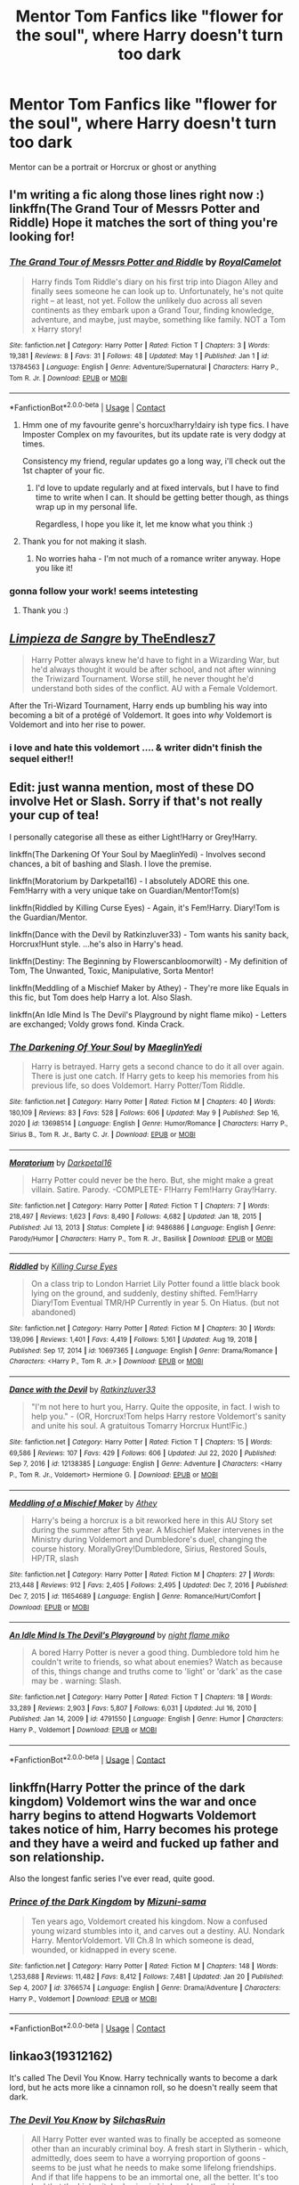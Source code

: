 #+TITLE: Mentor Tom Fanfics like "flower for the soul", where Harry doesn't turn too dark

* Mentor Tom Fanfics like "flower for the soul", where Harry doesn't turn too dark
:PROPERTIES:
:Author: arunnraju
:Score: 43
:DateUnix: 1620664787.0
:DateShort: 2021-May-10
:FlairText: Request
:END:
Mentor can be a portrait or Horcrux or ghost or anything


** I'm writing a fic along those lines right now :) linkffn(The Grand Tour of Messrs Potter and Riddle) Hope it matches the sort of thing you're looking for!
:PROPERTIES:
:Author: mandwelo
:Score: 3
:DateUnix: 1620673091.0
:DateShort: 2021-May-10
:END:

*** [[https://www.fanfiction.net/s/13784563/1/][*/The Grand Tour of Messrs Potter and Riddle/*]] by [[https://www.fanfiction.net/u/14441654/RoyalCamelot][/RoyalCamelot/]]

#+begin_quote
  Harry finds Tom Riddle's diary on his first trip into Diagon Alley and finally sees someone he can look up to. Unfortunately, he's not quite right -- at least, not yet. Follow the unlikely duo across all seven continents as they embark upon a Grand Tour, finding knowledge, adventure, and maybe, just maybe, something like family. NOT a Tom x Harry story!
#+end_quote

^{/Site/:} ^{fanfiction.net} ^{*|*} ^{/Category/:} ^{Harry} ^{Potter} ^{*|*} ^{/Rated/:} ^{Fiction} ^{T} ^{*|*} ^{/Chapters/:} ^{3} ^{*|*} ^{/Words/:} ^{19,381} ^{*|*} ^{/Reviews/:} ^{8} ^{*|*} ^{/Favs/:} ^{31} ^{*|*} ^{/Follows/:} ^{48} ^{*|*} ^{/Updated/:} ^{May} ^{1} ^{*|*} ^{/Published/:} ^{Jan} ^{1} ^{*|*} ^{/id/:} ^{13784563} ^{*|*} ^{/Language/:} ^{English} ^{*|*} ^{/Genre/:} ^{Adventure/Supernatural} ^{*|*} ^{/Characters/:} ^{Harry} ^{P.,} ^{Tom} ^{R.} ^{Jr.} ^{*|*} ^{/Download/:} ^{[[http://www.ff2ebook.com/old/ffn-bot/index.php?id=13784563&source=ff&filetype=epub][EPUB]]} ^{or} ^{[[http://www.ff2ebook.com/old/ffn-bot/index.php?id=13784563&source=ff&filetype=mobi][MOBI]]}

--------------

*FanfictionBot*^{2.0.0-beta} | [[https://github.com/FanfictionBot/reddit-ffn-bot/wiki/Usage][Usage]] | [[https://www.reddit.com/message/compose?to=tusing][Contact]]
:PROPERTIES:
:Author: FanfictionBot
:Score: 7
:DateUnix: 1620673122.0
:DateShort: 2021-May-10
:END:

**** Hmm one of my favourite genre's horcux!harry!dairy ish type fics. I have Imposter Complex on my favourites, but its update rate is very dodgy at times.

Consistency my friend, regular updates go a long way, i'll check out the 1st chapter of your fic.
:PROPERTIES:
:Author: X2leoj
:Score: 3
:DateUnix: 1620728118.0
:DateShort: 2021-May-11
:END:

***** I'd love to update regularly and at fixed intervals, but I have to find time to write when I can. It should be getting better though, as things wrap up in my personal life.

Regardless, I hope you like it, let me know what you think :)
:PROPERTIES:
:Author: mandwelo
:Score: 2
:DateUnix: 1620736052.0
:DateShort: 2021-May-11
:END:


**** Thank you for not making it slash.
:PROPERTIES:
:Author: FireflyArc
:Score: 2
:DateUnix: 1620675658.0
:DateShort: 2021-May-11
:END:

***** No worries haha - I'm not much of a romance writer anyway. Hope you like it!
:PROPERTIES:
:Author: mandwelo
:Score: 2
:DateUnix: 1620684957.0
:DateShort: 2021-May-11
:END:


*** gonna follow your work! seems intetesting
:PROPERTIES:
:Author: Affectionate_Lion233
:Score: 2
:DateUnix: 1620739138.0
:DateShort: 2021-May-11
:END:

**** Thank you :)
:PROPERTIES:
:Author: mandwelo
:Score: 2
:DateUnix: 1620740797.0
:DateShort: 2021-May-11
:END:


** *[[https://www.fanfiction.net/s/11752324/1/Limpieza-de-Sangre][/Limpieza de Sangre/ by TheEndlesz7]]*

#+begin_quote
  Harry Potter always knew he'd have to fight in a Wizarding War, but he'd always thought it would be after school, and not after winning the Triwizard Tournament. Worse still, he never thought he'd understand both sides of the conflict. AU with a Female Voldemort.
#+end_quote

After the Tri-Wizard Tournament, Harry ends up bumbling his way into becoming a bit of a protégé of Voldemort. It goes into /why/ Voldemort is Voldemort and into her rise to power.
:PROPERTIES:
:Author: Juliett_Alpha
:Score: 5
:DateUnix: 1620676626.0
:DateShort: 2021-May-11
:END:

*** i love and hate this voldemort .... & writer didn't finish the sequel either!!
:PROPERTIES:
:Author: Eren-Yagami
:Score: 1
:DateUnix: 1620727457.0
:DateShort: 2021-May-11
:END:


** Edit: just wanna mention, most of these DO involve Het or Slash. Sorry if that's not really your cup of tea!

I personally categorise all these as either Light!Harry or Grey!Harry.

linkffn(The Darkening Of Your Soul by MaeglinYedi) - Involves second chances, a bit of bashing and Slash. I love the premise.

linkffn(Moratorium by Darkpetal16) - I absolutely ADORE this one. Fem!Harry with a very unique take on Guardian/Mentor!Tom(s)

linkffn(Riddled by Killing Curse Eyes) - Again, it's Fem!Harry. Diary!Tom is the Guardian/Mentor.

linkffn(Dance with the Devil by Ratkinzluver33) - Tom wants his sanity back, Horcrux!Hunt style. ...he's also in Harry's head.

linkffn(Destiny: The Beginning by Flowerscanbloomorwilt) - My definition of Tom, The Unwanted, Toxic, Manipulative, Sorta Mentor!

linkffn(Meddling of a Mischief Maker by Athey) - They're more like Equals in this fic, but Tom does help Harry a lot. Also Slash.

linkffn(An Idle Mind Is The Devil's Playground by night flame miko) - Letters are exchanged; Voldy grows fond. Kinda Crack.
:PROPERTIES:
:Author: Cake4Meeks
:Score: 2
:DateUnix: 1620685278.0
:DateShort: 2021-May-11
:END:

*** [[https://www.fanfiction.net/s/13698514/1/][*/The Darkening Of Your Soul/*]] by [[https://www.fanfiction.net/u/13014810/MaeglinYedi][/MaeglinYedi/]]

#+begin_quote
  Harry is betrayed. Harry gets a second chance to do it all over again. There is just one catch. If Harry gets to keep his memories from his previous life, so does Voldemort. Harry Potter/Tom Riddle.
#+end_quote

^{/Site/:} ^{fanfiction.net} ^{*|*} ^{/Category/:} ^{Harry} ^{Potter} ^{*|*} ^{/Rated/:} ^{Fiction} ^{M} ^{*|*} ^{/Chapters/:} ^{40} ^{*|*} ^{/Words/:} ^{180,109} ^{*|*} ^{/Reviews/:} ^{83} ^{*|*} ^{/Favs/:} ^{528} ^{*|*} ^{/Follows/:} ^{606} ^{*|*} ^{/Updated/:} ^{May} ^{9} ^{*|*} ^{/Published/:} ^{Sep} ^{16,} ^{2020} ^{*|*} ^{/id/:} ^{13698514} ^{*|*} ^{/Language/:} ^{English} ^{*|*} ^{/Genre/:} ^{Humor/Romance} ^{*|*} ^{/Characters/:} ^{Harry} ^{P.,} ^{Sirius} ^{B.,} ^{Tom} ^{R.} ^{Jr.,} ^{Barty} ^{C.} ^{Jr.} ^{*|*} ^{/Download/:} ^{[[http://www.ff2ebook.com/old/ffn-bot/index.php?id=13698514&source=ff&filetype=epub][EPUB]]} ^{or} ^{[[http://www.ff2ebook.com/old/ffn-bot/index.php?id=13698514&source=ff&filetype=mobi][MOBI]]}

--------------

[[https://www.fanfiction.net/s/9486886/1/][*/Moratorium/*]] by [[https://www.fanfiction.net/u/2697189/Darkpetal16][/Darkpetal16/]]

#+begin_quote
  Harry Potter could never be the hero. But, she might make a great villain. Satire. Parody. -COMPLETE- F!Harry Fem!Harry Gray!Harry.
#+end_quote

^{/Site/:} ^{fanfiction.net} ^{*|*} ^{/Category/:} ^{Harry} ^{Potter} ^{*|*} ^{/Rated/:} ^{Fiction} ^{T} ^{*|*} ^{/Chapters/:} ^{7} ^{*|*} ^{/Words/:} ^{218,497} ^{*|*} ^{/Reviews/:} ^{1,623} ^{*|*} ^{/Favs/:} ^{8,490} ^{*|*} ^{/Follows/:} ^{4,682} ^{*|*} ^{/Updated/:} ^{Jan} ^{18,} ^{2015} ^{*|*} ^{/Published/:} ^{Jul} ^{13,} ^{2013} ^{*|*} ^{/Status/:} ^{Complete} ^{*|*} ^{/id/:} ^{9486886} ^{*|*} ^{/Language/:} ^{English} ^{*|*} ^{/Genre/:} ^{Parody/Humor} ^{*|*} ^{/Characters/:} ^{Harry} ^{P.,} ^{Tom} ^{R.} ^{Jr.,} ^{Basilisk} ^{*|*} ^{/Download/:} ^{[[http://www.ff2ebook.com/old/ffn-bot/index.php?id=9486886&source=ff&filetype=epub][EPUB]]} ^{or} ^{[[http://www.ff2ebook.com/old/ffn-bot/index.php?id=9486886&source=ff&filetype=mobi][MOBI]]}

--------------

[[https://www.fanfiction.net/s/10697365/1/][*/Riddled/*]] by [[https://www.fanfiction.net/u/642706/Killing-Curse-Eyes][/Killing Curse Eyes/]]

#+begin_quote
  On a class trip to London Harriet Lily Potter found a little black book lying on the ground, and suddenly, destiny shifted. Fem!Harry Diary!Tom Eventual TMR/HP Currently in year 5. On Hiatus. (but not abandoned)
#+end_quote

^{/Site/:} ^{fanfiction.net} ^{*|*} ^{/Category/:} ^{Harry} ^{Potter} ^{*|*} ^{/Rated/:} ^{Fiction} ^{M} ^{*|*} ^{/Chapters/:} ^{30} ^{*|*} ^{/Words/:} ^{139,096} ^{*|*} ^{/Reviews/:} ^{1,401} ^{*|*} ^{/Favs/:} ^{4,419} ^{*|*} ^{/Follows/:} ^{5,161} ^{*|*} ^{/Updated/:} ^{Aug} ^{19,} ^{2018} ^{*|*} ^{/Published/:} ^{Sep} ^{17,} ^{2014} ^{*|*} ^{/id/:} ^{10697365} ^{*|*} ^{/Language/:} ^{English} ^{*|*} ^{/Genre/:} ^{Drama/Romance} ^{*|*} ^{/Characters/:} ^{<Harry} ^{P.,} ^{Tom} ^{R.} ^{Jr.>} ^{*|*} ^{/Download/:} ^{[[http://www.ff2ebook.com/old/ffn-bot/index.php?id=10697365&source=ff&filetype=epub][EPUB]]} ^{or} ^{[[http://www.ff2ebook.com/old/ffn-bot/index.php?id=10697365&source=ff&filetype=mobi][MOBI]]}

--------------

[[https://www.fanfiction.net/s/12138385/1/][*/Dance with the Devil/*]] by [[https://www.fanfiction.net/u/3913365/Ratkinzluver33][/Ratkinzluver33/]]

#+begin_quote
  "I'm not here to hurt you, Harry. Quite the opposite, in fact. I wish to help you." - (OR, Horcrux!Tom helps Harry restore Voldemort's sanity and unite his soul. A gratuitous Tomarry Horcrux Hunt!Fic.)
#+end_quote

^{/Site/:} ^{fanfiction.net} ^{*|*} ^{/Category/:} ^{Harry} ^{Potter} ^{*|*} ^{/Rated/:} ^{Fiction} ^{T} ^{*|*} ^{/Chapters/:} ^{15} ^{*|*} ^{/Words/:} ^{69,586} ^{*|*} ^{/Reviews/:} ^{107} ^{*|*} ^{/Favs/:} ^{429} ^{*|*} ^{/Follows/:} ^{606} ^{*|*} ^{/Updated/:} ^{Jul} ^{22,} ^{2020} ^{*|*} ^{/Published/:} ^{Sep} ^{7,} ^{2016} ^{*|*} ^{/id/:} ^{12138385} ^{*|*} ^{/Language/:} ^{English} ^{*|*} ^{/Genre/:} ^{Adventure} ^{*|*} ^{/Characters/:} ^{<Harry} ^{P.,} ^{Tom} ^{R.} ^{Jr.,} ^{Voldemort>} ^{Hermione} ^{G.} ^{*|*} ^{/Download/:} ^{[[http://www.ff2ebook.com/old/ffn-bot/index.php?id=12138385&source=ff&filetype=epub][EPUB]]} ^{or} ^{[[http://www.ff2ebook.com/old/ffn-bot/index.php?id=12138385&source=ff&filetype=mobi][MOBI]]}

--------------

[[https://www.fanfiction.net/s/11654689/1/][*/Meddling of a Mischief Maker/*]] by [[https://www.fanfiction.net/u/2328854/Athey][/Athey/]]

#+begin_quote
  Harry's being a horcrux is a bit reworked here in this AU Story set during the summer after 5th year. A Mischief Maker intervenes in the Ministry during Voldemort and Dumbledore's duel, changing the course history. MorallyGrey!Dumbledore, Sirius, Restored Souls, HP/TR, slash
#+end_quote

^{/Site/:} ^{fanfiction.net} ^{*|*} ^{/Category/:} ^{Harry} ^{Potter} ^{*|*} ^{/Rated/:} ^{Fiction} ^{M} ^{*|*} ^{/Chapters/:} ^{27} ^{*|*} ^{/Words/:} ^{213,448} ^{*|*} ^{/Reviews/:} ^{912} ^{*|*} ^{/Favs/:} ^{2,405} ^{*|*} ^{/Follows/:} ^{2,495} ^{*|*} ^{/Updated/:} ^{Dec} ^{7,} ^{2016} ^{*|*} ^{/Published/:} ^{Dec} ^{7,} ^{2015} ^{*|*} ^{/id/:} ^{11654689} ^{*|*} ^{/Language/:} ^{English} ^{*|*} ^{/Genre/:} ^{Romance/Hurt/Comfort} ^{*|*} ^{/Download/:} ^{[[http://www.ff2ebook.com/old/ffn-bot/index.php?id=11654689&source=ff&filetype=epub][EPUB]]} ^{or} ^{[[http://www.ff2ebook.com/old/ffn-bot/index.php?id=11654689&source=ff&filetype=mobi][MOBI]]}

--------------

[[https://www.fanfiction.net/s/4791550/1/][*/An Idle Mind Is The Devil's Playground/*]] by [[https://www.fanfiction.net/u/1578352/night-flame-miko][/night flame miko/]]

#+begin_quote
  A bored Harry Potter is never a good thing. Dumbledore told him he couldn't write to friends, so what about enemies? Watch as because of this, things change and truths come to 'light' or 'dark' as the case may be . warning: Slash.
#+end_quote

^{/Site/:} ^{fanfiction.net} ^{*|*} ^{/Category/:} ^{Harry} ^{Potter} ^{*|*} ^{/Rated/:} ^{Fiction} ^{T} ^{*|*} ^{/Chapters/:} ^{18} ^{*|*} ^{/Words/:} ^{33,289} ^{*|*} ^{/Reviews/:} ^{2,903} ^{*|*} ^{/Favs/:} ^{5,807} ^{*|*} ^{/Follows/:} ^{6,031} ^{*|*} ^{/Updated/:} ^{Jul} ^{16,} ^{2010} ^{*|*} ^{/Published/:} ^{Jan} ^{14,} ^{2009} ^{*|*} ^{/id/:} ^{4791550} ^{*|*} ^{/Language/:} ^{English} ^{*|*} ^{/Genre/:} ^{Humor} ^{*|*} ^{/Characters/:} ^{Harry} ^{P.,} ^{Voldemort} ^{*|*} ^{/Download/:} ^{[[http://www.ff2ebook.com/old/ffn-bot/index.php?id=4791550&source=ff&filetype=epub][EPUB]]} ^{or} ^{[[http://www.ff2ebook.com/old/ffn-bot/index.php?id=4791550&source=ff&filetype=mobi][MOBI]]}

--------------

*FanfictionBot*^{2.0.0-beta} | [[https://github.com/FanfictionBot/reddit-ffn-bot/wiki/Usage][Usage]] | [[https://www.reddit.com/message/compose?to=tusing][Contact]]
:PROPERTIES:
:Author: FanfictionBot
:Score: 1
:DateUnix: 1620685349.0
:DateShort: 2021-May-11
:END:


** linkffn(Harry Potter the prince of the dark kingdom) Voldemort wins the war and once harry begins to attend Hogwarts Voldemort takes notice of him, Harry becomes his protege and they have a weird and fucked up father and son relationship.

Also the longest fanfic series I've ever read, quite good.
:PROPERTIES:
:Author: Onyxeye03
:Score: 2
:DateUnix: 1620716252.0
:DateShort: 2021-May-11
:END:

*** [[https://www.fanfiction.net/s/3766574/1/][*/Prince of the Dark Kingdom/*]] by [[https://www.fanfiction.net/u/1355498/Mizuni-sama][/Mizuni-sama/]]

#+begin_quote
  Ten years ago, Voldemort created his kingdom. Now a confused young wizard stumbles into it, and carves out a destiny. AU. Nondark Harry. MentorVoldemort. VII Ch.8 In which someone is dead, wounded, or kidnapped in every scene.
#+end_quote

^{/Site/:} ^{fanfiction.net} ^{*|*} ^{/Category/:} ^{Harry} ^{Potter} ^{*|*} ^{/Rated/:} ^{Fiction} ^{M} ^{*|*} ^{/Chapters/:} ^{148} ^{*|*} ^{/Words/:} ^{1,253,688} ^{*|*} ^{/Reviews/:} ^{11,482} ^{*|*} ^{/Favs/:} ^{8,412} ^{*|*} ^{/Follows/:} ^{7,481} ^{*|*} ^{/Updated/:} ^{Jan} ^{20} ^{*|*} ^{/Published/:} ^{Sep} ^{4,} ^{2007} ^{*|*} ^{/id/:} ^{3766574} ^{*|*} ^{/Language/:} ^{English} ^{*|*} ^{/Genre/:} ^{Drama/Adventure} ^{*|*} ^{/Characters/:} ^{Harry} ^{P.,} ^{Voldemort} ^{*|*} ^{/Download/:} ^{[[http://www.ff2ebook.com/old/ffn-bot/index.php?id=3766574&source=ff&filetype=epub][EPUB]]} ^{or} ^{[[http://www.ff2ebook.com/old/ffn-bot/index.php?id=3766574&source=ff&filetype=mobi][MOBI]]}

--------------

*FanfictionBot*^{2.0.0-beta} | [[https://github.com/FanfictionBot/reddit-ffn-bot/wiki/Usage][Usage]] | [[https://www.reddit.com/message/compose?to=tusing][Contact]]
:PROPERTIES:
:Author: FanfictionBot
:Score: 1
:DateUnix: 1620716277.0
:DateShort: 2021-May-11
:END:


** linkao3(19312162)

It's called The Devil You Know. Harry technically wants to become a dark lord, but he acts more like a cinnamon roll, so he doesn't really seem that dark.
:PROPERTIES:
:Author: prism1234
:Score: 2
:DateUnix: 1620793420.0
:DateShort: 2021-May-12
:END:

*** [[https://archiveofourown.org/works/19312162][*/The Devil You Know/*]] by [[https://www.archiveofourown.org/users/SilchasRuin/pseuds/SilchasRuin][/SilchasRuin/]]

#+begin_quote
  All Harry Potter ever wanted was to finally be accepted as someone other than an incurably criminal boy. A fresh start in Slytherin - which, admittedly, does seem to have a worrying proportion of goons - seems to be just what he needs to make some lifelong friendships. And if that life happens to be an immortal one, all the better. It's too bad that the high-pitched voice in his head has other ideas.
#+end_quote

^{/Site/:} ^{Archive} ^{of} ^{Our} ^{Own} ^{*|*} ^{/Fandom/:} ^{Harry} ^{Potter} ^{-} ^{J.} ^{K.} ^{Rowling} ^{*|*} ^{/Published/:} ^{2019-06-22} ^{*|*} ^{/Completed/:} ^{2020-01-31} ^{*|*} ^{/Words/:} ^{67782} ^{*|*} ^{/Chapters/:} ^{17/17} ^{*|*} ^{/Comments/:} ^{627} ^{*|*} ^{/Kudos/:} ^{1420} ^{*|*} ^{/Bookmarks/:} ^{331} ^{*|*} ^{/Hits/:} ^{20966} ^{*|*} ^{/ID/:} ^{19312162} ^{*|*} ^{/Download/:} ^{[[https://archiveofourown.org/downloads/19312162/The%20Devil%20You%20Know.epub?updated_at=1620474429][EPUB]]} ^{or} ^{[[https://archiveofourown.org/downloads/19312162/The%20Devil%20You%20Know.mobi?updated_at=1620474429][MOBI]]}

--------------

*FanfictionBot*^{2.0.0-beta} | [[https://github.com/FanfictionBot/reddit-ffn-bot/wiki/Usage][Usage]] | [[https://www.reddit.com/message/compose?to=tusing][Contact]]
:PROPERTIES:
:Author: FanfictionBot
:Score: 2
:DateUnix: 1620793440.0
:DateShort: 2021-May-12
:END:


** Linkao3(Do Androids Dream Of Electric Sheep? By Carnivorous_muffin) Is pretty light except for Dudley being consumed. Actual Intelligent!Harry instead of your typical edgy "Genius" Harry.
:PROPERTIES:
:Author: xshadowfax
:Score: 1
:DateUnix: 1620673296.0
:DateShort: 2021-May-10
:END:

*** Bot damn it! Linkao3([[https://archiveofourown.org/works/15675297]])
:PROPERTIES:
:Author: xshadowfax
:Score: 5
:DateUnix: 1620673960.0
:DateShort: 2021-May-10
:END:

**** [[https://archiveofourown.org/works/15675297][*/Do Androids Dream of Electric Sheep?/*]] by [[https://www.archiveofourown.org/users/The_Carnivorous_Muffin/pseuds/The_Carnivorous_Muffin][/The_Carnivorous_Muffin/]]

#+begin_quote
  Having spent over fifty years as a notebook the fragment of soul who still refers to himself as Tom Riddle regains influence over the mortal plane and finds reality to be an ephemeral thing while Harry Potter, a young boy of eight, discovers that things both are and are not what they seem.
#+end_quote

^{/Site/:} ^{Archive} ^{of} ^{Our} ^{Own} ^{*|*} ^{/Fandom/:} ^{Harry} ^{Potter} ^{-} ^{J.} ^{K.} ^{Rowling} ^{*|*} ^{/Published/:} ^{2018-08-13} ^{*|*} ^{/Updated/:} ^{2018-08-20} ^{*|*} ^{/Words/:} ^{78361} ^{*|*} ^{/Chapters/:} ^{17/?} ^{*|*} ^{/Comments/:} ^{35} ^{*|*} ^{/Kudos/:} ^{204} ^{*|*} ^{/Bookmarks/:} ^{90} ^{*|*} ^{/Hits/:} ^{4383} ^{*|*} ^{/ID/:} ^{15675297} ^{*|*} ^{/Download/:} ^{[[https://archiveofourown.org/downloads/15675297/Do%20Androids%20Dream%20of.epub?updated_at=1534804709][EPUB]]} ^{or} ^{[[https://archiveofourown.org/downloads/15675297/Do%20Androids%20Dream%20of.mobi?updated_at=1534804709][MOBI]]}

--------------

*FanfictionBot*^{2.0.0-beta} | [[https://github.com/FanfictionBot/reddit-ffn-bot/wiki/Usage][Usage]] | [[https://www.reddit.com/message/compose?to=tusing][Contact]]
:PROPERTIES:
:Author: FanfictionBot
:Score: 6
:DateUnix: 1620673976.0
:DateShort: 2021-May-10
:END:

***** Ohh that makes ao much more sense. Though the other one looks really cool too
:PROPERTIES:
:Author: FireflyArc
:Score: 1
:DateUnix: 1620675754.0
:DateShort: 2021-May-11
:END:


*** [[https://archiveofourown.org/works/15685944][*/Minato Namikaze and the Destroyer of Worlds/*]] by [[https://www.archiveofourown.org/users/The_Carnivorous_Muffin/pseuds/The_Carnivorous_Muffin][/The_Carnivorous_Muffin/]]

#+begin_quote
  On October 10th when the Kyuubi no Kitsune ravages Konoha, Namikaze Minato unwittingly makes a bargain with Death. Years earlier, his life is rewritten when the overpowered, bizarre, and possibly alien Eleanor Lily Potter arrives at Konoha's orphanage and quickly becomes his best friend.
#+end_quote

^{/Site/:} ^{Archive} ^{of} ^{Our} ^{Own} ^{*|*} ^{/Fandoms/:} ^{Harry} ^{Potter} ^{-} ^{J.} ^{K.} ^{Rowling,} ^{Naruto} ^{*|*} ^{/Published/:} ^{2018-08-14} ^{*|*} ^{/Updated/:} ^{2020-10-23} ^{*|*} ^{/Words/:} ^{331311} ^{*|*} ^{/Chapters/:} ^{51/?} ^{*|*} ^{/Comments/:} ^{443} ^{*|*} ^{/Kudos/:} ^{907} ^{*|*} ^{/Bookmarks/:} ^{354} ^{*|*} ^{/Hits/:} ^{36316} ^{*|*} ^{/ID/:} ^{15685944} ^{*|*} ^{/Download/:} ^{[[https://archiveofourown.org/downloads/15685944/Minato%20Namikaze%20and%20the.epub?updated_at=1614822964][EPUB]]} ^{or} ^{[[https://archiveofourown.org/downloads/15685944/Minato%20Namikaze%20and%20the.mobi?updated_at=1614822964][MOBI]]}

--------------

*FanfictionBot*^{2.0.0-beta} | [[https://github.com/FanfictionBot/reddit-ffn-bot/wiki/Usage][Usage]] | [[https://www.reddit.com/message/compose?to=tusing][Contact]]
:PROPERTIES:
:Author: FanfictionBot
:Score: 2
:DateUnix: 1620673570.0
:DateShort: 2021-May-10
:END:


*** Woah, this is actually the title of a book I've heard of. Cool!
:PROPERTIES:
:Author: Hqlcyon
:Score: 1
:DateUnix: 1620679942.0
:DateShort: 2021-May-11
:END:


*** Are there any references to the DADOES book or the blade runner films, or is the name just that and nothing more?
:PROPERTIES:
:Author: _darth_revan
:Score: 1
:DateUnix: 1620687564.0
:DateShort: 2021-May-11
:END:

**** Just the name I believe. Not having seen the film or the book I cannot be sure.
:PROPERTIES:
:Author: xshadowfax
:Score: 1
:DateUnix: 1620702776.0
:DateShort: 2021-May-11
:END:


**** The premise is based on it---it's primarily about the fragment of Tom who was born in and lived in a diary and how he interprets reality.
:PROPERTIES:
:Author: colorandtimbre
:Score: 1
:DateUnix: 1620743846.0
:DateShort: 2021-May-11
:END:

***** So it definitely has elements from the book then as the book covers similar sounding concepts and ideas with regards to androids that are basically human in all but name. Thanks
:PROPERTIES:
:Author: _darth_revan
:Score: 1
:DateUnix: 1620745186.0
:DateShort: 2021-May-11
:END:
